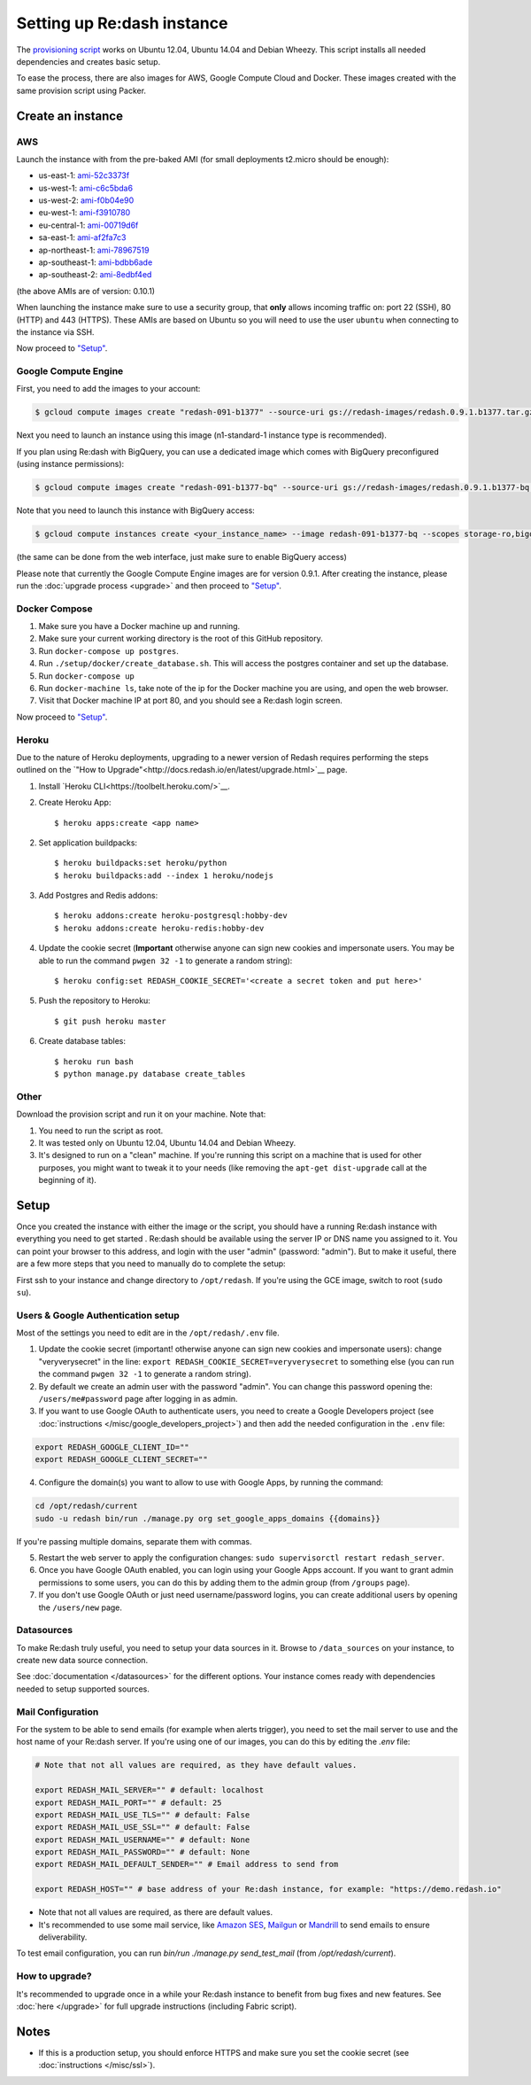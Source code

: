 Setting up Re:dash instance
###########################

The `provisioning
script <https://raw.githubusercontent.com/getredash/redash/master/setup/ubuntu/bootstrap.sh>`__
works on Ubuntu 12.04, Ubuntu 14.04 and Debian Wheezy. This script
installs all needed dependencies and creates basic setup.

To ease the process, there are also images for AWS, Google Compute
Cloud and Docker. These images created with the same provision script using Packer.

Create an instance
==================

AWS
---

Launch the instance with from the pre-baked AMI (for small deployments
t2.micro should be enough):

-  us-east-1: `ami-52c3373f <https://console.aws.amazon.com/ec2/home?region=us-east-1#LaunchInstanceWizard:ami=ami-52c3373f>`__
-  us-west-1: `ami-c6c5bda6 <https://console.aws.amazon.com/ec2/home?region=us-west-1#LaunchInstanceWizard:ami=ami-c6c5bda6>`__
-  us-west-2: `ami-f0b04e90 <https://console.aws.amazon.com/ec2/home?region=us-west-2#LaunchInstanceWizard:ami=ami-f0b04e90>`__
-  eu-west-1: `ami-f3910780 <https://console.aws.amazon.com/ec2/home?region=eu-west-1#LaunchInstanceWizard:ami=ami-f3910780>`__
-  eu-central-1: `ami-00719d6f <https://console.aws.amazon.com/ec2/home?region=eu-central-1#LaunchInstanceWizard:ami=ami-00719d6f>`__
-  sa-east-1: `ami-af2fa7c3 <https://console.aws.amazon.com/ec2/home?region=sa-east-1#LaunchInstanceWizard:ami=ami-af2fa7c3>`__
-  ap-northeast-1: `ami-78967519 <https://console.aws.amazon.com/ec2/home?region=ap-northeast-1#LaunchInstanceWizard:ami=ami-78967519>`__
-  ap-southeast-1: `ami-bdbb6ade <https://console.aws.amazon.com/ec2/home?region=ap-southeast-1#LaunchInstanceWizard:ami=ami-bdbb6ade>`__
-  ap-southeast-2: `ami-8edbf4ed <https://console.aws.amazon.com/ec2/home?region=ap-southeast-2#LaunchInstanceWizard:ami=ami-8edbf4ed>`__

(the above AMIs are of version: 0.10.1)

When launching the instance make sure to use a security group, that **only** allows incoming traffic on: port 22 (SSH), 80 (HTTP) and 443 (HTTPS). These AMIs are based on Ubuntu so you will need to use the user ``ubuntu`` when connecting to the instance via SSH.

Now proceed to `"Setup" <#setup>`__.

Google Compute Engine
---------------------

First, you need to add the images to your account:

.. code:: bash

    $ gcloud compute images create "redash-091-b1377" --source-uri gs://redash-images/redash.0.9.1.b1377.tar.gz

Next you need to launch an instance using this image (n1-standard-1
instance type is recommended).

If you plan using Re:dash with BigQuery, you can use a dedicated image which comes with BigQuery preconfigured
(using instance permissions):

.. code:: bash

    $ gcloud compute images create "redash-091-b1377-bq" --source-uri gs://redash-images/redash.0.9.1.b1377-bq.tar.gz

Note that you need to launch this instance with BigQuery access:

.. code:: bash

    $ gcloud compute instances create <your_instance_name> --image redash-091-b1377-bq --scopes storage-ro,bigquery

(the same can be done from the web interface, just make sure to enable
BigQuery access)

Please note that currently the Google Compute Engine images are for version 0.9.1. After creating the instance, please
run the :doc:`upgrade process <upgrade>` and then proceed to `"Setup" <#setup>`__.

Docker Compose
------

1. Make sure you have a Docker machine up and running.
2. Make sure your current working directory is the root of this GitHub repository.
3. Run ``docker-compose up postgres``.
4. Run ``./setup/docker/create_database.sh``. This will access the postgres container and set up the database.
5. Run ``docker-compose up``
6. Run ``docker-machine ls``, take note of the ip for the Docker machine you are using, and open the web browser.
7. Visit that Docker machine IP at port 80, and you should see a Re:dash login screen.

Now proceed to `"Setup" <#setup>`__.


Heroku
------

Due to the nature of Heroku deployments, upgrading to a newer version of Redash
requires performing the steps outlined on the `"How to Upgrade"<http://docs.redash.io/en/latest/upgrade.html>`__ page.

1. Install `Heroku CLI<https://toolbelt.heroku.com/>`__.

2. Create Heroku App::

    $ heroku apps:create <app name>

2. Set application buildpacks::

    $ heroku buildpacks:set heroku/python
    $ heroku buildpacks:add --index 1 heroku/nodejs

3. Add Postgres and Redis addons::

    $ heroku addons:create heroku-postgresql:hobby-dev
    $ heroku addons:create heroku-redis:hobby-dev

4. Update the cookie secret (**Important** otherwise anyone can sign new cookies and impersonate users. You may be able to run the command ``pwgen 32 -1`` to generate a random string)::

    $ heroku config:set REDASH_COOKIE_SECRET='<create a secret token and put here>'

5. Push the repository to Heroku::

    $ git push heroku master

6. Create database tables::

    $ heroku run bash
    $ python manage.py database create_tables


Other
-----

Download the provision script and run it on your machine. Note that:

1. You need to run the script as root.
2. It was tested only on Ubuntu 12.04, Ubuntu 14.04 and Debian Wheezy.
3. It's designed to run on a "clean" machine. If you're running this script on a machine that is used for other purposes, you might want to tweak it to your needs (like removing the ``apt-get dist-upgrade`` call at the beginning of it).

Setup
=====

Once you created the instance with either the image or the script, you
should have a running Re:dash instance with everything you need to get
started . Re:dash should be available using the server IP or DNS name
you assigned to it. You can point your browser to this address, and login
with the user "admin" (password: "admin"). But to make it useful, there are
a few more steps that you need to manually do to complete the setup:

First ssh to your instance and change directory to ``/opt/redash``. If
you're using the GCE image, switch to root (``sudo su``).

Users & Google Authentication setup
-----------------------------------

Most of the settings you need to edit are in the ``/opt/redash/.env``
file.

1. Update the cookie secret (important! otherwise anyone can sign new
   cookies and impersonate users): change "veryverysecret" in the line:
   ``export REDASH_COOKIE_SECRET=veryverysecret`` to something else (you
   can run the command ``pwgen 32 -1`` to generate a random string).

2. By default we create an admin user with the password "admin". You
   can change this password opening the: ``/users/me#password`` page after
   logging in as admin.

3. If you want to use Google OAuth to authenticate users, you need to
   create a Google Developers project (see :doc:`instructions </misc/google_developers_project>`)
   and then add the needed configuration in the ``.env`` file:

.. code::

   export REDASH_GOOGLE_CLIENT_ID=""
   export REDASH_GOOGLE_CLIENT_SECRET=""


4. Configure the domain(s) you want to allow to use with Google Apps, by running the command:

.. code::

   cd /opt/redash/current
   sudo -u redash bin/run ./manage.py org set_google_apps_domains {{domains}}


If you're passing multiple domains, separate them with commas.


5. Restart the web server to apply the configuration changes:
   ``sudo supervisorctl restart redash_server``.

6. Once you have Google OAuth enabled, you can login using your Google
   Apps account. If you want to grant admin permissions to some users,
   you can do this by adding them to the admin group (from ``/groups`` page).

7. If you don't use Google OAuth or just need username/password logins,
   you can create additional users by opening the ``/users/new`` page.

Datasources
-----------

To make Re:dash truly useful, you need to setup your data sources in it. Browse to ``/data_sources`` on your instance,
to create new data source connection.

See :doc:`documentation </datasources>` for the different options.
Your instance comes ready with dependencies needed to setup supported sources.

Mail Configuration
------------------

For the system to be able to send emails (for example when alerts trigger), you need to set the mail server to use and the
host name of your Re:dash server. If you're using one of our images, you can do this by editing the `.env` file:

.. code::

   # Note that not all values are required, as they have default values.

   export REDASH_MAIL_SERVER="" # default: localhost
   export REDASH_MAIL_PORT="" # default: 25
   export REDASH_MAIL_USE_TLS="" # default: False
   export REDASH_MAIL_USE_SSL="" # default: False
   export REDASH_MAIL_USERNAME="" # default: None
   export REDASH_MAIL_PASSWORD="" # default: None
   export REDASH_MAIL_DEFAULT_SENDER="" # Email address to send from

   export REDASH_HOST="" # base address of your Re:dash instance, for example: "https://demo.redash.io"

- Note that not all values are required, as there are default values.
- It's recommended to use some mail service, like `Amazon SES <https://aws.amazon.com/ses/>`__, `Mailgun <http://www.mailgun.com/>`__
  or `Mandrill <http://mandrillapp.com>`__ to send emails to ensure deliverability.

To test email configuration, you can run `bin/run ./manage.py send_test_mail` (from `/opt/redash/current`).

How to upgrade?
---------------

It's recommended to upgrade once in a while your Re:dash instance to
benefit from bug fixes and new features. See :doc:`here </upgrade>` for full upgrade
instructions (including Fabric script).

Notes
=====

-  If this is a production setup, you should enforce HTTPS and make sure
   you set the cookie secret (see :doc:`instructions </misc/ssl>`).
